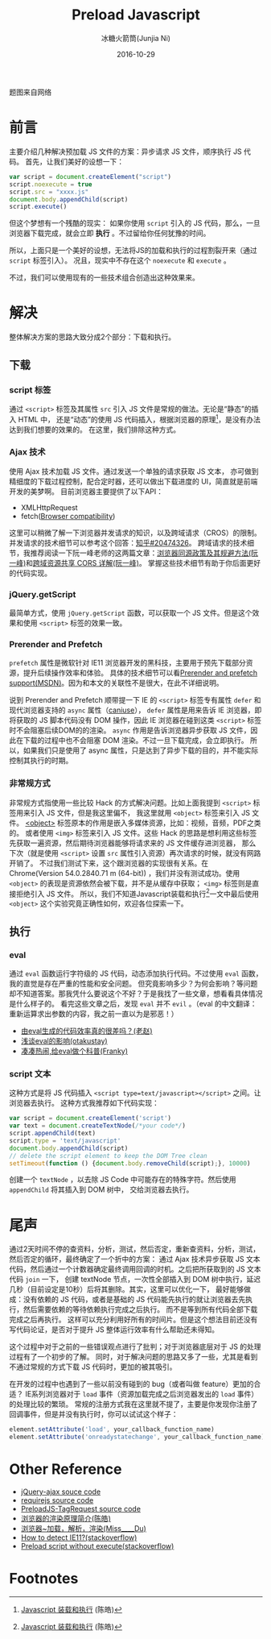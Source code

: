 #+TITLE: Preload Javascript
#+AUTHOR: 冰糖火箭筒(Junjia Ni)
#+EMAIL: creamidea(AT)gmail.com
#+DATE: 2016-10-29
#+CATEGORY: article
#+DESCRIPTION: Preload-Javascript
#+KEYWORDS: js,javascript,preload,fetch,XMLHttpRequest,defer,prerender,prefetch
#+OPTIONS: H:4 num:t toc:t \n:nil @:t ::t |:t ^:nil f:t tex:nil email:t <:t date:t timestamp:t
#+LINK_HOME: https://creamidea.github.io
#+STARTUP: showall

#+BEGIN_EXPORT HTML
<div class="lazy-load-img-wrapper">
<noscript>
<img src="https://www.bram.us/wordpress/wp-content/uploads/2016/06/javascript-logo-banner.jpg"
alt="Javascript" title="Javascript"/>
</noscript>
<img data-src="https://www.bram.us/wordpress/wp-content/uploads/2016/06/javascript-logo-banner.jpg"
lazy-load class="lazy-load-img" alt="Javascript" title="Javascript"/>
<p class="title-img-p">题图来自网络</p>
</div>
#+END_EXPORT


* 前言
主要介绍几种解决预加载 JS 文件的方案：异步请求 JS 文件，顺序执行 JS 代码。
首先，让我们美好的设想一下：
#+BEGIN_SRC js
var script = document.createElement("script")
script.noexecute = true
script.src = "xxxx.js"
document.body.appendChild(script)
script.execute()
#+END_SRC

但这个梦想有一个残酷的现实：
如果你使用 =script= 引入的 JS 代码，那么，一旦浏览器下载完成，就会立即 *执行* 。不过留给你任何犹豫的时间。

所以，上面只是一个美好的设想，无法将JS的加载和执行的过程割裂开来（通过 =script= 标签引入）。
况且，现实中不存在这个 =noexecute= 和 =execute= 。

不过，我们可以使用现有的一些技术组合创造出这种效果来。

* 解决
整体解决方案的思路大致分成2个部分：下载和执行。

** 下载

*** script 标签
 通过 =<script>= 标签及其属性 =src= 引入 JS 文件是常规的做法。无论是“静态”的插入 HTML 中，
 还是“动态”的使用 JS 代码插入，根据浏览器的原理[fn:1]，是没有办法达到我们想要的效果的。
 在这里，我们排除这种方式。

*** Ajax 技术
 使用 Ajax 技术加载 JS 文件。通过发送一个单独的请求获取 JS 文本，
 亦可做到精细度的下载过程控制，配合定时器，还可以做出下载进度的 UI，简直就是前端开发的美梦啊。
 目前浏览器主要提供了以下API：
  + XMLHttpRequest
  + fetch([[https://developer.mozilla.org/en-US/docs/Web/API/Fetch_API/Using_Fetch#Browser_compatibility][Browser compatibility]])

这里可以稍微了解一下浏览器并发请求的知识，以及跨域请求（CROS）的限制。
并发请求的技术细节可以参考这个回答：[[https://www.zhihu.com/question/20474326][知乎#20474326]]。
跨域请求的技术细节，我推荐阅读一下阮一峰老师的这两篇文章：[[http://www.ruanyifeng.com/blog/2016/04/same-origin-policy.html][浏览器同源政策及其规避方法(阮一峰)]]和[[http://www.ruanyifeng.com/blog/2016/04/cors.html][跨域资源共享 CORS 详解(阮一峰)]]。
掌握这些技术细节有助于你后面更好的代码实现。

*** jQuery.getScript
最简单方式，使用 =jQuery.getScript= 函数，可以获取一个 JS 文件。但是这个效果和使用 =<script>= 标签的效果一致。

*** Prerender and Prefetch
=prefetch= 属性是微软针对 IE11 浏览器开发的黑科技，主要用于预先下载部分资源，提升后续操作效率和体验。
具体的技术细节可以看[[https://msdn.microsoft.com/en-us/library/dn265039(v=vs.85).aspx][Prerender and prefetch support(MSDN)]]。因为和本文的关联性不是很大，在此不详细说明。

说到 Prerender and Prefetch 顺带提一下 IE 的 =<script>= 标签专有属性 =defer= 和现代浏览器支持的 =async= 属性（[[http://caniuse.com/#search=script-async][caniuse]]），
=defer= 属性是用来告诉 IE 浏览器，即将获取的 JS 脚本代码没有 DOM 操作，因此 IE 浏览器在碰到这类 =<script>= 标签时不会阻塞后续DOM的的渲染。
=async= 作用是告诉浏览器异步获取 JS 文件，因此在下载的过程中也不会阻塞 DOM 渲染。不过一旦下载完成，会立即执行。
所以，如果我们只是使用了 async 属性，只是达到了异步下载的目的，并不能实际控制其执行的时期。

*** 非常规方式
非常规方式指使用一些比较 Hack 的方式解决问题。比如上面我提到 =<script>= 标签用来引入 JS 文件，但是我这里偏不，
我这里就用 =<object>= 标签来引入 JS 文件。 [[http://www.w3schools.com/tags/tag_object.asp][<object>]] 标签原本的作用是嵌入多媒体资源，比如：视频，音频，PDF之类的。
或者使用 =<img>= 标签来引入 JS 文件。这些 Hack 的思路是想利用这些标签先获取一遍资源，然后期待浏览器能够将请求来的 JS 文件缓存进浏览器，
那么下次（就是使用 =<script>= 设置 =src= 属性引入资源）再次请求的时候，就没有网路开销了。
不过我们测试下来，这个跟浏览器的实现很有关系。在 Chrome(Version 54.0.2840.71 m (64-bit))
，我们并没有测试成功。使用 =<object>= 的表现是资源依然会被下载，并不是从缓存中获取； =<img>= 标签则是直接拒绝引入 JS 文件。
所以，我们不知道Javascript装载和执行[fn:1]一文中最后使用 =<object>= 这个实验究竟正确性如何，欢迎各位探索一下。

** 执行
*** eval
通过 =eval= 函数运行字符级的 JS 代码，动态添加执行代码。不过使用 =eval= 函数，我的直觉是存在严重的性能和安全问题。
但究竟影响多少？为何会影响？等问题却不知道答案。那我凭什么要说这个不好？于是我找了一些文章，想看看具体情况是什么样子的。
看完这些文章之后，发现 =eval= 并不 =evil= 。（eval 的中文翻译：重新运算求出参数的内容，我之前一直以为是邪恶！）
+ [[http://blog.zhaojie.me/2012/08/js-code-from-eval-benchmark.html][由eval生成的代码效率真的很差吗？(老赵)]]
+ [[http://otakustay.com/eval-performance-profile/%5D%5Bhttp://otakustay.com/eval-performance-profile/][浅谈eval的影响(otakustay)]]
+ [[http://www.cnblogs.com/_franky/archive/2012/08/16/2641100.html][凑凑热闹,给eval做个科普(Franky)]]

*** script 文本
这种方式是将 JS 代码插入 =<script type=text/javascript></script>= 之间。让浏览器去执行。
这种方式我推荐如下代码实现：
#+BEGIN_SRC js
  var script = document.createElement('script')
  var text = document.createTextNode(/*your code*/)
  script.appendChild(text)
  script.type = 'text/javascript'
  document.body.appendChild(script)
  // delete the script element to keep the DOM Tree clean
  setTimeout(function () {document.body.removeChild(script);}, 10000)
#+END_SRC

创建一个 =textNode= ，以去除 JS Code 中可能存在的特殊字符。然后使用 =appendChild= 将其插入到 DOM 树中，
交给浏览器去执行。

* 尾声
通过2天时间不停的查资料，分析，测试，然后否定，重新查资料，分析，测试，然后否定的循环，最终确定了一个折中的方案：
通过 Ajax 技术异步获取 JS 文本代码，然后通过一个计数器确定最终调用回调的时机。之后把所获取到的 JS 文本代码 =join= 一下，
创建 textNode 节点，一次性全部插入到 DOM 树中执行，延迟几秒（目前设定是10秒）后将其删除。其实，这里可以优化一下，
最好能够做成：没有依赖的 JS 代码，或者是基础的 JS 代码能先执行的就让浏览器去先执行，然后需要依赖的等待依赖执行完成之后执行。
而不是等到所有代码全部下载完成之后再执行。
这样可以充分利用好所有的时间片。但是这个想法目前还没有写代码论证，是否对于提升 JS 整体运行效率有什么帮助还未得知。

这个过程中对于之前的一些错误观点进行了批判；对于浏览器底层对于 JS 的处理过程有了一个初步的了解。
同时，对于解决问题的思路又多了一些，尤其是看到不通过常规的方式下载 JS 代码时，更加的被其吸引。

在开发的过程中也遇到了一些以前没有碰到的 bug（或者叫做 feature）更加的合适？
IE系列浏览器对于 =load= 事件（资源加载完成之后浏览器发出的 =load= 事件）的处理比较的繁琐。
常规的注册方式我在这里就不提了，主要是你发现你注册了回调事件，但是并没有执行时，你可以试试这个样子：
#+BEGIN_SRC js
  element.setAttribute('load', your_callback_function_name)
  element.setAttribute('onreadystatechange', your_callback_function_name)
#+END_SRC

* Other Reference
+ [[https://github.com/jquery/jquery/blob/f18ca7bfe0f5e3184bf1ed55daf1668702c5577a/src/ajax.js][jQuery-ajax souce code]]
+ [[https://github.com/requirejs/requirejs/blob/master/require.js][requirejs source code]]
+ [[https://github.com/CreateJS/PreloadJS/blob/23f20e04e13829388417499385c3085f7202871d/src/preloadjs/net/TagRequest.js][PreloadJS-TagRequest source code]]
+ [[http://coolshell.cn/articles/9666.html][浏览器的渲染原理简介(陈皓)]]
+ [[http://www.jianshu.com/p/e141d1543143][浏览器~加载，解析，渲染(Miss____Du)]]
+ [[http://stackoverflow.com/questions/17907445/how-to-detect-ie11][How to detect IE11?(stackoverflow)]]
+ [[http://stackoverflow.com/questions/11102625/preload-script-without-execute][Preload script without execute(stackoverflow)]]

* Footnotes

[fn:1] [[http://coolshell.cn/articles/9749.html][Javascript 装载和执行]] (陈皓)
